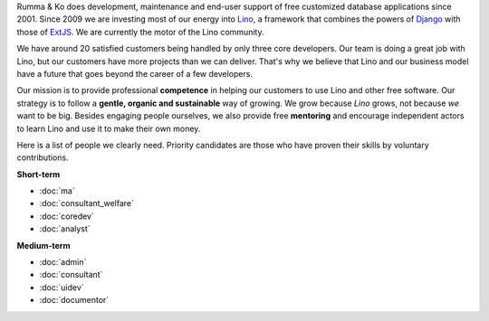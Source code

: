 .. title: Jobs
           

.. _Lino: http://www.lino-framework.org
.. _Django: http://www.djangoproject.org
.. _ExtJS: http://www.sencha.com/products/extjs/

Rumma & Ko does development, maintenance and end-user support of free
customized database applications since 2001.  Since 2009 we are
investing most of our energy into Lino_, a framework that combines the
powers of Django_ with those of ExtJS_.  We are currently the motor of
the Lino community. 

We have around 20 satisfied customers being handled by only three core
developers.  Our team is doing a great job with Lino, but our
customers have more projects than we can deliver.  That's why we
believe that Lino and our business model have a future that goes
beyond the career of a few developers.

Our mission is to provide professional **competence**
in helping our customers to use Lino and other free software.
Our strategy is to follow a
**gentle, organic and sustainable** way of growing.
We grow because *Lino* grows, not because *we* want to be big.
Besides engaging people ourselves, we also provide free **mentoring** and
encourage independent actors to learn Lino and use it to make their
own money.

Here is a list of people we clearly need.  Priority candidates are
those who have proven their skills by voluntary contributions.


**Short-term**

- :doc:`ma`
- :doc:`consultant_welfare`
- :doc:`coredev`
- :doc:`analyst`

**Medium-term**

- :doc:`admin`
- :doc:`consultant`
- :doc:`uidev`
- :doc:`documentor`

